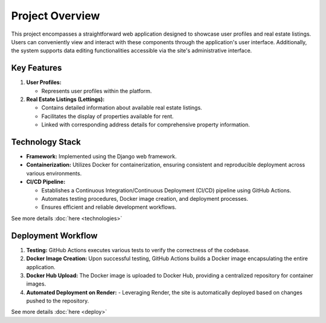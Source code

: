 Project Overview
====

This project encompasses a straightforward web application designed to showcase user profiles and real estate listings. Users can conveniently view and interact with these components through the application's user interface. Additionally, the system supports data editing functionalities accessible via the site's administrative interface.

Key Features
----

1. **User Profiles:**

   - Represents user profiles within the platform.

2. **Real Estate Listings (Lettings):**

   - Contains detailed information about available real estate listings.
   - Facilitates the display of properties available for rent.
   - Linked with corresponding address details for comprehensive property information.

Technology Stack
----

- **Framework:** Implemented using the Django web framework.

- **Containerization:** Utilizes Docker for containerization, ensuring consistent and reproducible deployment across various environments.

- **CI/CD Pipeline:**

  - Establishes a Continuous Integration/Continuous Deployment (CI/CD) pipeline using GitHub Actions.
  - Automates testing procedures, Docker image creation, and deployment processes.
  - Ensures efficient and reliable development workflows.

See more details :doc:`here <technologies>`

Deployment Workflow
----

1. **Testing:** GitHub Actions executes various tests to verify the correctness of the codebase.

2. **Docker Image Creation:** Upon successful testing, GitHub Actions builds a Docker image encapsulating the entire application.

3. **Docker Hub Upload:** The Docker image is uploaded to Docker Hub, providing a centralized repository for container images.

4. **Automated Deployment on Render:**
   - Leveraging Render, the site is automatically deployed based on changes pushed to the repository.

See more details :doc:`here <deploy>`
